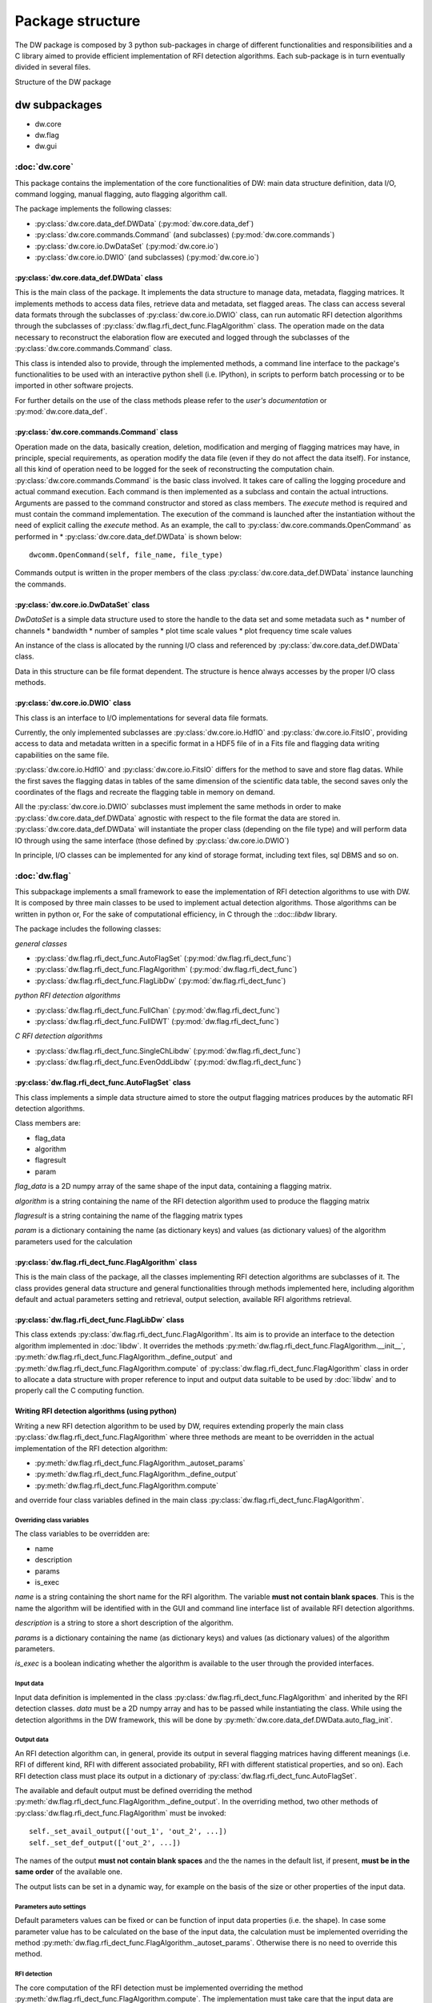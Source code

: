 =================
Package structure
=================
The DW package is composed by 3 python sub-packages in charge of different functionalities 
and responsibilities and a C library aimed to provide efficient implementation of RFI detection algorithms. Each sub-package is in turn eventually divided in several files.

.. image:: dw_struct.png
Structure of the DW package

dw subpackages
==============

* dw.core
* dw.flag
* dw.gui

:doc:`dw.core`
--------------
This package contains the implementation of the core functionalities of DW: main data structure definition, data I/O, command logging, manual flagging, 
auto flagging algorithm call.

The package implements the following classes:

* :py:class:`dw.core.data_def.DWData` (:py:mod:`dw.core.data_def`)
* :py:class:`dw.core.commands.Command` (and subclasses) (:py:mod:`dw.core.commands`)
* :py:class:`dw.core.io.DwDataSet` (:py:mod:`dw.core.io`)
* :py:class:`dw.core.io.DWIO` (and subclasses) (:py:mod:`dw.core.io`)

:py:class:`dw.core.data_def.DWData` class
~~~~~~~~~~~~~~~~~~~~~~~~~~~~~~~~~~~~~~~~~
This is the main class of the package. It implements the data structure to manage 
data, metadata, flagging matrices. It implements methods to access data files, retrieve 
data and metadata, set flagged areas. The class can access several data formats 
through the subclasses of :py:class:`dw.core.io.DWIO` class, can run automatic RFI detection algorithms 
through the subclasses of :py:class:`dw.flag.rfi_dect_func.FlagAlgorithm` class. The operation made on the data 
necessary to reconstruct the elaboration flow are executed and logged through the 
subclasses of the :py:class:`dw.core.commands.Command` class.

This class is intended also to provide, through the implemented methods, a command line 
interface to the package's functionalities to be used with an interactive python shell 
(i.e. IPython), in scripts to perform batch processing or to be imported in 
other software projects.

For further details on the use of the class methods please refer to the *user's documentation* or :py:mod:`dw.core.data_def`. 

:py:class:`dw.core.commands.Command` class
~~~~~~~~~~~~~~~~~~~~~~~~~~~~~~~~~~~~~~~~~~
Operation made on the data, basically creation, deletion, modification and merging of 
flagging matrices may have, in principle, special requirements, as operation modify the 
data file (even if they do not affect the data itself). For instance, all this kind of operation need to be 
logged for the seek of reconstructing the computation chain. :py:class:`dw.core.commands.Command` 
is the basic class involved. It takes care of calling the logging procedure and 
actual command execution. Each command is then implemented as a subclass and contain the 
actual intructions. Arguments are passed to the command constructor and stored as 
class members. The *execute* method is required and must contain the command implementation.
The execution of the command is launched after the instantiation without the need of explicit 
calling the *execute* method. As an example, the call to :py:class:`dw.core.commands.OpenCommand` 
as performed in * :py:class:`dw.core.data_def.DWData` is shown below::

    dwcomm.OpenCommand(self, file_name, file_type)
    
Commands output is written in the proper members of the class :py:class:`dw.core.data_def.DWData` instance 
launching the commands.

:py:class:`dw.core.io.DwDataSet` class
~~~~~~~~~~~~~~~~~~~~~~~~~~~~~~~~~~~~~~
*DwDataSet* is a simple data structure used to store the handle to the data set and 
some metadata such as
* number of channels
* bandwidth
* number of samples
* plot time scale values
* plot frequency time scale values

An instance of the class is allocated by the running I/O class and referenced by 
:py:class:`dw.core.data_def.DWData` class. 

Data in this structure can be file format dependent. The structure is hence always 
accesses by the proper I/O class methods.

:py:class:`dw.core.io.DWIO` class
~~~~~~~~~~~~~~~~~~~~~~~~~~~~~~~~~
This class is an interface to I/O implementations for several data file formats. 

Currently, the only implemented subclasses are :py:class:`dw.core.io.HdfIO` and :py:class:`dw.core.io.FitsIO`, providing  
access to data and metadata written in a specific format in a HDF5 file of in a Fits file and flagging data 
writing capabilities on the same file.

:py:class:`dw.core.io.HdfIO` and :py:class:`dw.core.io.FitsIO` differs for the method to save and store flag datas.
While the first saves the flagging datas in tables of the same dimension of the scientific data table, 
the second saves only the coordinates of the flags and recreate the flagging table in memory on demand.

All the :py:class:`dw.core.io.DWIO` subclasses must implement the same 
methods in order to make :py:class:`dw.core.data_def.DWData` agnostic with respect to 
the file format the data are stored in. :py:class:`dw.core.data_def.DWData` will 
instantiate the proper class (depending on the file type) and will perform data IO 
through using the same interface (those defined by :py:class:`dw.core.io.DWIO`)

In principle, I/O classes can be implemented for any kind of storage format, 
including text files, sql DBMS and so on.


:doc:`dw.flag`
--------------
This subpackage implements a small framework to ease the implementation of 
RFI detection algorithms to use with DW. It is composed by three main classes to be 
used to implement actual detection algorithms. Those algorithms can be written 
in python or, For the sake of computational efficiency, in C through the ::doc::`libdw` 
library.


The package includes the following classes:

*general classes*

* :py:class:`dw.flag.rfi_dect_func.AutoFlagSet` (:py:mod:`dw.flag.rfi_dect_func`)
* :py:class:`dw.flag.rfi_dect_func.FlagAlgorithm` (:py:mod:`dw.flag.rfi_dect_func`)
* :py:class:`dw.flag.rfi_dect_func.FlagLibDw` (:py:mod:`dw.flag.rfi_dect_func`)

*python RFI detection algorithms*

* :py:class:`dw.flag.rfi_dect_func.FullChan` (:py:mod:`dw.flag.rfi_dect_func`)
* :py:class:`dw.flag.rfi_dect_func.FullDWT` (:py:mod:`dw.flag.rfi_dect_func`)

*C RFI detection algorithms*

* :py:class:`dw.flag.rfi_dect_func.SingleChLibdw` (:py:mod:`dw.flag.rfi_dect_func`)
* :py:class:`dw.flag.rfi_dect_func.EvenOddLibdw` (:py:mod:`dw.flag.rfi_dect_func`)

:py:class:`dw.flag.rfi_dect_func.AutoFlagSet` class
~~~~~~~~~~~~~~~~~~~~~~~~~~~~~~~~~~~~~~~~~~~~~~~~~~~
This class implements a simple data structure aimed to store the output flagging 
matrices produces by the automatic RFI detection algorithms.

Class members are:

* flag_data
* algorithm
* flagresult
* param

*flag_data* is a 2D numpy array of the same shape of the input data, containing a flagging matrix.

*algorithm* is a string containing the name of the RFI detection algorithm used to produce the flagging matrix

*flagresult* is a string containing the name of the flagging matrix types

*param* is a dictionary containing the name (as dictionary keys) and  values 
(as dictionary values) of the algorithm parameters used for the calculation


:py:class:`dw.flag.rfi_dect_func.FlagAlgorithm` class
~~~~~~~~~~~~~~~~~~~~~~~~~~~~~~~~~~~~~~~~~~~~~~~~~~~~~
This is the main class of the package, all the classes implementing RFI detection 
algorithms are subclasses of it. The class provides general data structure and 
general functionalities through methods implemented here, including algorithm 
default and actual parameters setting and retrieval, output selection, available 
RFI algorithms retrieval. 


:py:class:`dw.flag.rfi_dect_func.FlagLibDw` class
~~~~~~~~~~~~~~~~~~~~~~~~~~~~~~~~~~~~~~~~~~~~~~~~~
This class extends :py:class:`dw.flag.rfi_dect_func.FlagAlgorithm`. Its aim is to 
provide an interface to the detection algorithm implemented in :doc:`libdw`. 
It overrides the methods :py:meth:`dw.flag.rfi_dect_func.FlagAlgorithm.__init__`, 
:py:meth:`dw.flag.rfi_dect_func.FlagAlgorithm._define_output` and 
:py:meth:`dw.flag.rfi_dect_func.FlagAlgorithm.compute` of :py:class:`dw.flag.rfi_dect_func.FlagAlgorithm` class 
in order to allocate a data structure with proper reference to input and output data 
suitable to be used by :doc:`libdw` and to properly call the C computing function.

Writing RFI detection algorithms (using python)
~~~~~~~~~~~~~~~~~~~~~~~~~~~~~~~~~~~~~~~~~~~~~~~
Writing a new RFI detection algorithm to be used by DW, requires extending properly 
the main class :py:class:`dw.flag.rfi_dect_func.FlagAlgorithm` where three methods are 
meant to be overridden in the actual implementation of the RFI detection algorithm:

* :py:meth:`dw.flag.rfi_dect_func.FlagAlgorithm._autoset_params`
* :py:meth:`dw.flag.rfi_dect_func.FlagAlgorithm._define_output`
* :py:meth:`dw.flag.rfi_dect_func.FlagAlgorithm.compute`

and override four class variables defined in the main class :py:class:`dw.flag.rfi_dect_func.FlagAlgorithm`.

Overriding class variables
^^^^^^^^^^^^^^^^^^^^^^^^^^^

The class variables to be overridden are:

* name
* description
* params
* is_exec

*name* is a string containing the short name for the RFI algorithm. The variable 
**must not contain blank spaces**. This is the name the algorithm will be identified with 
in the GUI and command line interface list of available RFI detection algorithms.

*description* is a string to store a short description of the algorithm.

*params* is a dictionary containing the name (as dictionary keys) and  values 
(as dictionary values) of the algorithm parameters.

*is_exec* is a boolean indicating whether the algorithm is available to the user through 
the provided interfaces.

Input data
^^^^^^^^^^
Input data definition is implemented in the class :py:class:`dw.flag.rfi_dect_func.FlagAlgorithm` 
and inherited by the RFI detection classes. *data* must be a 2D numpy array and has to be 
passed while instantiating the class. While using the detection algorithms in the DW framework, 
this will be done by :py:meth:`dw.core.data_def.DWData.auto_flag_init`.

Output data
^^^^^^^^^^^

An RFI detection algorithm can, in general, provide its output in several flagging 
matrices having different meanings (i.e. RFI of different kind, RFI with different associated probability, 
RFI with different statistical properties, and so on). Each RFI detection class must 
place its output in a dictionary of :py:class:`dw.flag.rfi_dect_func.AutoFlagSet`.

The available and default output must be defined overriding the method :py:meth:`dw.flag.rfi_dect_func.FlagAlgorithm._define_output`. 
In the overriding method, two other methods of :py:class:`dw.flag.rfi_dect_func.FlagAlgorithm` must be invoked::

        self._set_avail_output(['out_1', 'out_2', ...])
        self._set_def_output(['out_2', ...])

The names of the output **must not contain blank spaces** and the the names in the default 
list, if present, **must be in the same order** of the available one.

The output lists can be set in a dynamic way, for example on the basis 
of the size or other properties of the input data.


Parameters auto settings
^^^^^^^^^^^^^^^^^^^^^^^^

Default parameters values can be fixed or can be function of input data properties (i.e. the shape).
In case some parameter value has to be calculated on the base of the input data, 
the calculation must be implemented overriding the method :py:meth:`dw.flag.rfi_dect_func.FlagAlgorithm._autoset_params`.
Otherwise there is no need to override this method.

RFI detection
^^^^^^^^^^^^^

The core computation of the RFI detection must be implemented overriding the 
method :py:meth:`dw.flag.rfi_dect_func.FlagAlgorithm.compute`. The implementation 
must take care that the input data are stored in the *data* member of the class 
and the output matrices must be written in the proper *flag_data* members of the *flag_result* 
dictionary of the class. 


As an example, the reader may have a look at the class :py:class:`dw.flag.rfi_dect_func.FullDWT`.

Methods for parameter and output setting and retrieval are implemented in the main class 
:py:class:`dw.flag.rfi_dect_func.FlagAlgorithm` and inherited by each RFI detection class. 

Writing RFI detection algorithms (using C, Python side)
~~~~~~~~~~~~~~~~~~~~~~~~~~~~~~~~~~~~~~~~~~~~~~~~~~~~~~~
By the python side, writing classes to use :doc:`libdw` algorithms is little more than straightforward.
The necessary steps are:

* override the same class variables as in the full python implementation case plus the variable *c_compute=libdw.'c_function_name'*

* override the method :py:meth:`dw.flag.rfi_dect_func.FlagAlgorithm._define_output` as in the full python implementation case

* override, if necessary, the method :py:meth:`dw.flag.rfi_dect_func.FlagAlgorithm._autoset_params` as in the full python implementation case

As an example, the reader may have a look at the class :py:class:`dw.flag.rfi_dect_func.EvenOddLibdw`.

:doc:`dw.gui`
-------------
This package implements the dw graphical user interface.
The GUI allows to visualize data, manually flag/deflag it, and access the 
other functionalities being implemented in the dw package.


For a more detailed description of the subpackages and modules, and their 
functions and classes please see :doc:`dw`

:doc:`libdw`
============
:doc:`libdw` is written in C and it is aimed to provide efficient implementation 
of RFI detection algorithms. It is developed to work together with :doc:`dw.flag` 
but, as a C library, can be also used independently. At the current stage of 
development, *no working RFI detection algorithms are implemented*. Nonetheless, 
the library already provide a framework to interface with the dw subpackage :doc:`dw.flag`.

Currently the library implements:

* a data structure (:c:type:`dw_struct`) to store input and output data
* 4 init functions to initialize the RFI detection algorithms
* 2 test functions to check the framework is running

For a more detailed description of the library, and their 
functions please see :doc:`libdw`

Parallel algorithm's implementation
-----------------------------------
Exploiting the computational power of multi-core/multi-thread processors is a 
desirable feature in implementation of computational intensive algorithms such as, 
potentially, those aimed to the RFI detection. While this issue seems to be non-trivial 
in pure python implementation, *libdw* (also together with *dw.flag*) has been tested 
to  work using *OpenMP* (http://openmp.org) for parallelization.

Writing RFI detection algorithms (*libdw* side)
-----------------------------------------------
Functions implementing RFI detection algorithms must store input and output data 
using :c:type:`dw_struct`, in order to work together with :doc:`dw.flag`. A pointer 
to such a structure instance must be passed as first argument of the function. 
The other arguments are implementation dependent. The meaning (and the order) of the 
arguments (except the data structure) must be the same as defined in the :doc:`dw.flag` 
class calling the function (if any).

Input data are pointed by :c:type:`dw_struct`->data 

:c:type:`dw_struct`->rows and :c:type:`dw_struct`->cols are respectively the 
number of rows and columns of data matrix and all the flagging matrices.

Flagging (output) matrices are pointed by the elements of the array of pointer 
:c:type:`dw_struct`->flag_data (of length :c:type:`dw_struct`->l_flag).

A single RFI detection function run, as in the pure python implementation, can produce several 
flagging matrices (i.e. RFI of different kind, RFI with different associated probability, 
RFI with different statistical properties, and so on), depending on the selection made in the initialization process. 
For now on let's call it *flag products*.
Each flag product is identified by an integer number, the meaning of which must be described in the function documentation.
While :c:type:`dw_struct`->flag_data elements point a number of out matrices requested (<= of the number of flag products available), 
additional information about their meaning are required. 

:c:type:`dw_struct`->flag_data_ind is a pointer to an array of int (of length :c:type:`dw_struct`->l_flag) containing 
(in ascending order) the labels of the selected flag products to be produced by the function run.

:c:type:`dw_struct`->flag_product is instead a pointer to an array of int (of length :c:type:`dw_struct`->l_flag_prod, 
i.e. the number of available flag products) containing  in the *i_th* element, the position  
in the array :c:type:`dw_struct`->flag_data of the flag product number *i*. -1 means the flag product is unselected.

While :c:type:`dw_struct`->flag_data_ind provides a list of selected flag product, 
:c:type:`dw_struct`->flag_product allows to check whether a certain flag product is selected 
and the position of :c:type:`dw_struct`->flag_data array the corresponding matrix is pointed by.

Function implementation must take care of properly writing flagging data.

As an example, the reader may have a look at the function :c:func:`dw_even_odd`, a 
test function producing two flagging matrices, where even and odd channels are flagged respectively.

Using *libdw*
~~~~~~~~~~~~~

With :doc:`dw.flag`
~~~~~~~~~~~~~~~~~~~
Using *libdw* together with :doc:`dw.flag` does not require additional steps 
comparing to the use of the pure python implementation of the RFI detection algorithms. 
The class :py:class:`dw.flag.rfi_dect_func.FlagLibDw` takes care of the structure initialization 
described below in the case the library is used standalone.


As a standalone library
~~~~~~~~~~~~~~~~~~~~~~~
Using *libdw* as a standalone library requires allocation and initialization of a 
:c:type:`dw_struct` data structure. The following steps are required:

* memory allocation::

    data_struct = malloc(sizeof(dw_struct));
    
* initialization of input data pointer::

    init_dw(*data_struct, *data, rows, cols)
    
*\*data* must be properly allocated in advance. *rows* and *cols* are respectively the numbers of rows and columns of the input matrix.

* allocate memory for the array of pointer to output data::

    dw_alloc_flag_out(*data_struct, l_flag)
    
*l_flag* is the number of output matrices

* initialize **each pointer**, in the pointer array of output matrices, to the proper out data memory location::

    dw_set_flag_out(*data_struct, *flag_data, i_flag)
    
*\*flag_data* must be properly allocated in advance. *i_flag* is the index of the data_struct's flag_data array to set the value to.

* initialize the pointers to the arrays containing the flag products labels::

    dw_set_flag_prod(*data_struct, *flag_product, l_flag_prod, *flag_data_ind)
    
*\*flag_product* is a  pointer to array of int identifying the position in the array pointed by \*\*flag_matrix of each available flagging product. -1 indicates unselected flagging product
*l_flag_product* is the length of the array pointed by *\*flag_product*
*\*flag_data_ind* is a pointer to an array of int of length *l_flag* containing flag matrices labels.
    
    
Efficiency remark
~~~~~~~~~~~~~~~~~
It is worth noting that data and flagging matrices are allocated in memory by rows, 
that is adjacent channels of the same time sample are stored in adjacent memory locations.
Depending on the algorithm implementation and data size, transposing the data before 
the calculation (and trasposing back the flaggin result afterward)  could 
allows better performance through a better exploitation of CPU chache memory.

    

 


